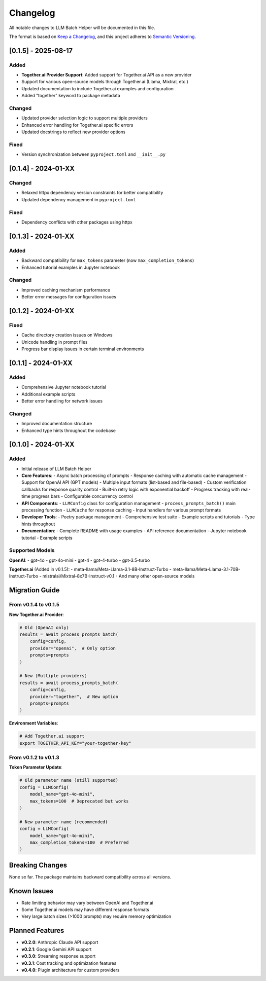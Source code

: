 Changelog
=========

All notable changes to LLM Batch Helper will be documented in this file.

The format is based on `Keep a Changelog <https://keepachangelog.com/en/1.0.0/>`_,
and this project adheres to `Semantic Versioning <https://semver.org/spec/v2.0.0.html>`_.

[0.1.5] - 2025-08-17
---------------------

Added
~~~~~
- **Together.ai Provider Support**: Added support for Together.ai API as a new provider
- Support for various open-source models through Together.ai (Llama, Mixtral, etc.)
- Updated documentation to include Together.ai examples and configuration
- Added "together" keyword to package metadata

Changed
~~~~~~~
- Updated provider selection logic to support multiple providers
- Enhanced error handling for Together.ai specific errors
- Updated docstrings to reflect new provider options

Fixed
~~~~~
- Version synchronization between ``pyproject.toml`` and ``__init__.py``

[0.1.4] - 2024-01-XX
---------------------

Changed
~~~~~~~
- Relaxed httpx dependency version constraints for better compatibility
- Updated dependency management in ``pyproject.toml``

Fixed
~~~~~
- Dependency conflicts with other packages using httpx

[0.1.3] - 2024-01-XX
---------------------

Added
~~~~~
- Backward compatibility for ``max_tokens`` parameter (now ``max_completion_tokens``)
- Enhanced tutorial examples in Jupyter notebook

Changed
~~~~~~~
- Improved caching mechanism performance
- Better error messages for configuration issues

[0.1.2] - 2024-01-XX
---------------------

Fixed
~~~~~
- Cache directory creation issues on Windows
- Unicode handling in prompt files
- Progress bar display issues in certain terminal environments

[0.1.1] - 2024-01-XX
---------------------

Added
~~~~~
- Comprehensive Jupyter notebook tutorial
- Additional example scripts
- Better error handling for network issues

Changed
~~~~~~~
- Improved documentation structure
- Enhanced type hints throughout the codebase

[0.1.0] - 2024-01-XX
---------------------

Added
~~~~~
- Initial release of LLM Batch Helper
- **Core Features**:
  - Async batch processing of prompts
  - Response caching with automatic cache management
  - Support for OpenAI API (GPT models)
  - Multiple input formats (list-based and file-based)
  - Custom verification callbacks for response quality control
  - Built-in retry logic with exponential backoff
  - Progress tracking with real-time progress bars
  - Configurable concurrency control

- **API Components**:
  - ``LLMConfig`` class for configuration management
  - ``process_prompts_batch()`` main processing function
  - ``LLMCache`` for response caching
  - Input handlers for various prompt formats

- **Developer Tools**:
  - Poetry package management
  - Comprehensive test suite
  - Example scripts and tutorials
  - Type hints throughout

- **Documentation**:
  - Complete README with usage examples
  - API reference documentation
  - Jupyter notebook tutorial
  - Example scripts

Supported Models
~~~~~~~~~~~~~~~~

**OpenAI**:
- gpt-4o
- gpt-4o-mini  
- gpt-4
- gpt-4-turbo
- gpt-3.5-turbo

**Together.ai** (Added in v0.1.5):
- meta-llama/Meta-Llama-3.1-8B-Instruct-Turbo
- meta-llama/Meta-Llama-3.1-70B-Instruct-Turbo
- mistralai/Mixtral-8x7B-Instruct-v0.1
- And many other open-source models

Migration Guide
---------------

From v0.1.4 to v0.1.5
~~~~~~~~~~~~~~~~~~~~~~

**New Together.ai Provider**:

.. code-block:: python

   # Old (OpenAI only)
   results = await process_prompts_batch(
       config=config,
       provider="openai",  # Only option
       prompts=prompts
   )

   # New (Multiple providers)
   results = await process_prompts_batch(
       config=config,
       provider="together",  # New option
       prompts=prompts
   )

**Environment Variables**:

.. code-block:: bash

   # Add Together.ai support
   export TOGETHER_API_KEY="your-together-key"

From v0.1.2 to v0.1.3
~~~~~~~~~~~~~~~~~~~~~~

**Token Parameter Update**:

.. code-block:: python

   # Old parameter name (still supported)
   config = LLMConfig(
       model_name="gpt-4o-mini",
       max_tokens=100  # Deprecated but works
   )

   # New parameter name (recommended)
   config = LLMConfig(
       model_name="gpt-4o-mini",
       max_completion_tokens=100  # Preferred
   )

Breaking Changes
----------------

None so far. The package maintains backward compatibility across all versions.

Known Issues
------------

- Rate limiting behavior may vary between OpenAI and Together.ai
- Some Together.ai models may have different response formats
- Very large batch sizes (>1000 prompts) may require memory optimization

Planned Features
----------------

- **v0.2.0**: Anthropic Claude API support
- **v0.2.1**: Google Gemini API support  
- **v0.3.0**: Streaming response support
- **v0.3.1**: Cost tracking and optimization features
- **v0.4.0**: Plugin architecture for custom providers